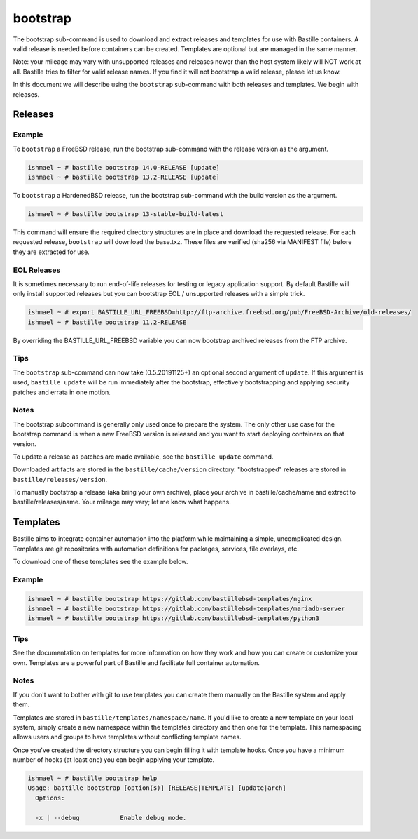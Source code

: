 bootstrap
=========

The bootstrap sub-command is used to download and extract releases and templates
for use with Bastille containers. A valid release is needed before containers
can be created. Templates are optional but are managed in the same manner.

Note: your mileage may vary with unsupported releases and releases newer than
the host system likely will NOT work at all. Bastille tries to filter for valid
release names. If you find it will not bootstrap a valid release, please let us
know.

In this document we will describe using the ``bootstrap`` sub-command with both
releases and templates. We begin with releases.

Releases
--------

Example
^^^^^^^

To ``bootstrap`` a FreeBSD release, run the bootstrap sub-command with the
release version as the argument.

.. code-block:: shell

  ishmael ~ # bastille bootstrap 14.0-RELEASE [update]
  ishmael ~ # bastille bootstrap 13.2-RELEASE [update]

To ``bootstrap`` a HardenedBSD release, run the bootstrap sub-command with the
build version as the argument.

.. code-block:: shell

  ishmael ~ # bastille bootstrap 13-stable-build-latest


This command will ensure the required directory structures are in place and
download the requested release. For each requested release, ``bootstrap`` will
download the base.txz. These files are verified (sha256 via MANIFEST file)
before they are extracted for use.

EOL Releases
^^^^^^^^^^^^

It is sometimes necessary to run end-of-life releases for testing or legacy
application support. By default Bastille will only install supported releases
but you can bootstrap EOL / unsupported releases with a simple trick.

.. code-block:: shell

   ishmael ~ # export BASTILLE_URL_FREEBSD=http://ftp-archive.freebsd.org/pub/FreeBSD-Archive/old-releases/
   ishmael ~ # bastille bootstrap 11.2-RELEASE

By overriding the BASTILLE_URL_FREEBSD variable you can now bootstrap archived
releases from the FTP archive.

Tips
^^^^

The ``bootstrap`` sub-command can now take (0.5.20191125+) an optional second
argument of ``update``. If this argument is used, ``bastille update`` will be
run immediately after the bootstrap, effectively bootstrapping and applying
security patches and errata in one motion.

Notes
^^^^^

The bootstrap subcommand is generally only used once to prepare the system. The
only other use case for the bootstrap command is when a new FreeBSD version is
released and you want to start deploying containers on that version.

To update a release as patches are made available, see the ``bastille update``
command.

Downloaded artifacts are stored in the ``bastille/cache/version`` directory.
"bootstrapped" releases are stored in ``bastille/releases/version``.

To manually bootstrap a release (aka bring your own archive), place your
archive in bastille/cache/name and extract to bastille/releases/name. Your
mileage may vary; let me know what happens.


Templates
---------

Bastille aims to integrate container automation into the platform while
maintaining a simple, uncomplicated design. Templates are git repositories with
automation definitions for packages, services, file overlays, etc.

To download one of these templates see the example below.

Example
^^^^^^^

.. code-block:: shell

  ishmael ~ # bastille bootstrap https://gitlab.com/bastillebsd-templates/nginx
  ishmael ~ # bastille bootstrap https://gitlab.com/bastillebsd-templates/mariadb-server
  ishmael ~ # bastille bootstrap https://gitlab.com/bastillebsd-templates/python3

Tips
^^^^
See the documentation on templates for more information on how they work and
how you can create or customize your own. Templates are a powerful part of
Bastille and facilitate full container automation.

Notes
^^^^^
If you don't want to bother with git to use templates you can create them
manually on the Bastille system and apply them.

Templates are stored in ``bastille/templates/namespace/name``. If you'd like to
create a new template on your local system, simply create a new namespace
within the templates directory and then one for the template. This namespacing
allows users and groups to have templates without conflicting template names.

Once you've created the directory structure you can begin filling it with
template hooks. Once you have a minimum number of hooks (at least one) you can
begin applying your template.

.. code-block:: shell

  ishmael ~ # bastille bootstrap help
  Usage: bastille bootstrap [option(s)] [RELEASE|TEMPLATE] [update|arch]
    Options:

    -x | --debug           Enable debug mode.
